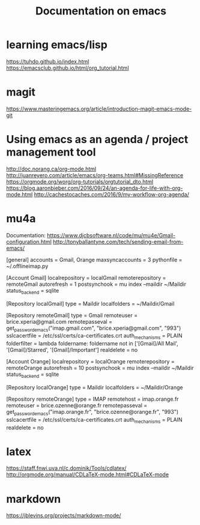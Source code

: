 #+Title: Documentation on emacs 
#+LaTeX_CLASS: org-article
#+LaTeX_HEADER:\author{Brice Ozeene}
#+OPTIONS: toc:t


* learning emacs/lisp
https://tuhdo.github.io/index.html
https://emacsclub.github.io/html/org_tutorial.html

* magit
https://www.masteringemacs.org/article/introduction-magit-emacs-mode-git

* Using emacs as an agenda / project management tool
http://doc.norang.ca/org-mode.html
http://juanreyero.com/article/emacs/org-teams.html#MissingReference
https://orgmode.org/worg/org-tutorials/orgtutorial_dto.html
https://blog.aaronbieber.com/2016/09/24/an-agenda-for-life-with-org-mode.html
http://cachestocaches.com/2016/9/my-workflow-org-agenda/

* mu4a
Documentation: https://www.djcbsoftware.nl/code/mu/mu4e/Gmail-configuration.html
http://tonyballantyne.com/tech/sending-email-from-emacs/

[general]
accounts = Gmail, Orange
maxsyncaccounts = 3
pythonfile = ~/.offlineimap.py 

[Account Gmail]
localrepository = localGmail
remoterepository = remoteGmail
autorefresh = 1
postsynchook = mu index --maildir ~/Maildir
status_backend = sqlite

[Repository localGmail]
type = Maildir
localfolders = ~/Maildir/Gmail

[Repository remoteGmail]
type = Gmail
remoteuser = brice.xperia@gmail.com
remotepasseval = get_password_emacs("imap.gmail.com", "brice.xperia@gmail.com", "993")
sslcacertfile = /etc/ssl/certs/ca-certificates.crt
auth_mechanisms = PLAIN
folderfilter = lambda foldername: foldername not in ['[Gmail]/All Mail', '[Gmail]/Starred', '[Gmail]/Important']
realdelete = no

[Account Orange]
localrepository = localOrange
remoterepository = remoteOrange
autorefresh = 10
postsynchook = mu index --maildir ~/Maildir
status_backend = sqlite

[Repository localOrange]
type = Maildir
localfolders = ~/Maildir/Orange

[Repository remoteOrange]
type = IMAP
remotehost = imap.orange.fr
remoteuser = brice.ozenne@orange.fr
remotepasseval = get_password_emacs("imap.orange.fr", "brice.ozenne@orange.fr", "993")
sslcacertfile = /etc/ssl/certs/ca-certificates.crt
auth_mechanisms = PLAIN
realdelete = no

* latex
https://staff.fnwi.uva.nl/c.dominik/Tools/cdlatex/
http://orgmode.org/manual/CDLaTeX-mode.html#CDLaTeX-mode

* markdown

https://jblevins.org/projects/markdown-mode/
